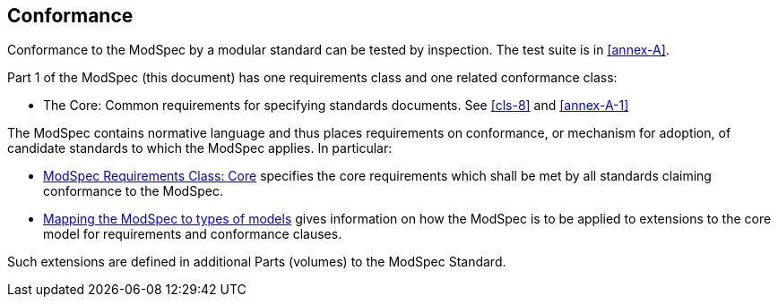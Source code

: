 [[cls-2]]
== Conformance

Conformance to the ModSpec by a modular standard 
can be tested by inspection. The test suite is in <<annex-A>>.

Part 1 of the ModSpec (this document) has one requirements class and one related conformance class:

* The Core: Common requirements for specifying standards documents. See <<cls-8>> and <<annex-A-1>>

The ModSpec contains normative language and thus places requirements on
conformance, or mechanism for adoption, of candidate standards to which the ModSpec
applies. In particular:

* <<cls-8,ModSpec Requirements Class: Core>> specifies the core requirements which shall be met by all 
standards claiming conformance to the ModSpec.
* <<cls-9,Mapping the ModSpec to types of models>> gives information on how the ModSpec is to be applied to extensions to the core model for requirements and
conformance clauses.

Such extensions are defined in additional Parts (volumes) to the ModSpec Standard.
